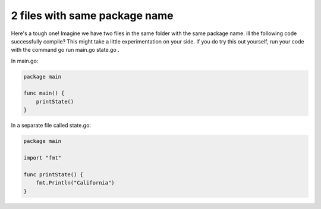 2 files with same package name
========================================================================

Here's a tough one!  Imagine we have two files in the same folder with the same package name.  
ill the following code successfully compile?  This might take a little experimentation on your side.  If you do try this out yourself, run your code with the command go run main.go state.go .

In main.go:

.. code-block:: go

  package main
  
  func main() {
      printState()
  }


In a separate file called state.go:

.. code-block:: go


  package main
  
  import "fmt"
  
  func printState() {
      fmt.Println("California")
  }

